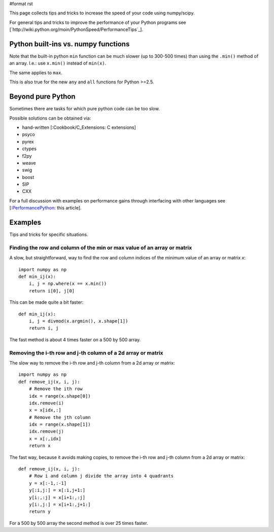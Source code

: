 #format rst

This page collects tips and tricks to increase the speed  of your code using numpy/scipy.

For general tips and tricks to improve the performance of your Python programs see [`http://wiki.python.org/moin/PythonSpeed/PerformanceTips`_].

Python built-ins vs. numpy functions
====================================

Note that the built-in python ``min`` function   can be much slower (up to 300-500 times)  than using the ``.min()`` method of an array. I.e.: use ``x.min()`` instead of ``min(x)``.

The same applies to ``max``.

This is also true for the new ``any`` and ``all`` functions for Python >=2.5.

Beyond pure Python
==================

Sometimes there are tasks for which pure python code can be too slow.

Possible solutions can be obtained via:

* hand-written [:Cookbook/C_Extensions: C extensions]

* psyco

* pyrex

* ctypes

* f2py

* weave

* swig

* boost

* SIP

* CXX

For a full discussion with examples on performance gains through interfacing with other languages see [:PerformancePython_: this article].

Examples
========

Tips and tricks for specific situations.

Finding the row and column of the min or max value of an array or matrix
------------------------------------------------------------------------

A slow, but straightforward, way to find the row and column indices of the minimum value of an array or matrix *x*:

::

   import numpy as np
   def min_ij(x):
       i, j = np.where(x == x.min())
       return i[0], j[0]

This can be made quite a bit faster:

::

   def min_ij(x):
       i, j = divmod(x.argmin(), x.shape[1])
       return i, j

The fast method is about 4 times faster on a 500 by 500 array.

Removing the i-th row and j-th column of a 2d array or matrix
-------------------------------------------------------------

The slow way to remove the i-th row and j-th column from a 2d array or matrix:

::

   import numpy as np
   def remove_ij(x, i, j):
       # Remove the ith row
       idx = range(x.shape[0])
       idx.remove(i)
       x = x[idx,:]
       # Remove the jth column
       idx = range(x.shape[1])
       idx.remove(j)
       x = x[:,idx]
       return x

The fast way, because it avoids making copies, to remove the i-th row and j-th column from a 2d array or matrix:

::

   def remove_ij(x, i, j):
       # Row i and column j divide the array into 4 quadrants
       y = x[:-1,:-1]
       y[:i,j:] = x[:i,j+1:]
       y[i:,:j] = x[i+1:,:j]
       y[i:,j:] = x[i+1:,j+1:]
       return y

For a 500 by 500 array the second method is over 25 times faster.

.. ############################################################################

.. _PerformancePython: ../PerformancePython

